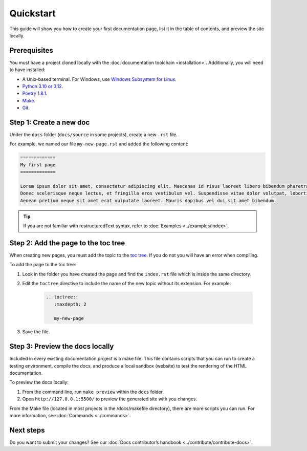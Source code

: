 ============
Quickstart
============

This guide will show you how to create your first documentation page, list it in the table of contents, and preview the site locally.

Prerequisites
-------------

You must have a project cloned locally with the :doc:`documentation toolchain <installation>`. Additionally, you will need to have installed:

- A Unix-based terminal. For Windows, use `Windows Subsystem for Linux <https://learn.microsoft.com/en-us/windows/wsl/install>`_.
- `Python 3.10 or 3.12 <https://www.python.org/downloads/>`_.
- `Poetry 1.8.1 <https://python-poetry.org/docs/master/>`_.
- `Make <https://www.gnu.org/software/make/>`_.
- `Git <https://git-scm.com/>`_.

Step 1: Create a new doc
------------------------

Under the ``docs`` folder (``docs/source`` in some projects), create a new ``.rst`` file.

For example, we named our file ``my-new-page.rst`` and added the following content:

.. code-block:: restructuredText

    =============
    My first page
    =============

    Lorem ipsum dolor sit amet, consectetur adipiscing elit. Maecenas id risus laoreet libero bibendum pharetra non ut sem. Curabitur in nulla diam.
    Donec scelerisque neque lectus, et fringilla eros vestibulum vel. Suspendisse vitae dolor volutpat, lobortis libero a, commodo mi.
    Aenean pretium neque sit amet erat vulputate laoreet. Mauris dapibus vel dui sit amet bibendum.

.. tip:: If you are not familiar with restructuredText syntax, refer to :doc:`Examples <../examples/index>`.

Step 2: Add the page to the toc tree
-------------------------------------

When creating new pages, you must add the topic to the `toc tree <https://www.sphinx-doc.org/en/master/markup/toctree.html>`_. If you do not you will have an error when compiling.

To add the page to the toc tree:

#. Look in the folder you have created the page and find the ``index.rst`` file which is inside the same directory.
#. Edit the ``toctree`` directive to include the name of the new topic without its extension. For example:

    .. code-block:: restructuredText

        .. toctree::
           :maxdepth: 2

           my-new-page

#. Save the file.

Step 3: Preview the docs locally
--------------------------------

Included in every existing documentation project is a make file.
This file contains scripts that you can run to create a testing environment, compile the docs, and produce a local sandbox (website) to test the rendering of the HTML documentation.

To preview the docs locally:

#. From the command line, run ``make preview`` within the ``docs`` folder.

#. Open ``http://127.0.0.1:5500/`` to preview the generated site with you changes.

From the Make file (located in most projects in the /docs/makefile directory), there are more scripts you can run. For more information, see :doc:`Commands <../commands>`.

Next steps
----------

Do you want to submit your changes? See our :doc:`Docs contributor’s handbook <../contribute/contribute-docs>`.
